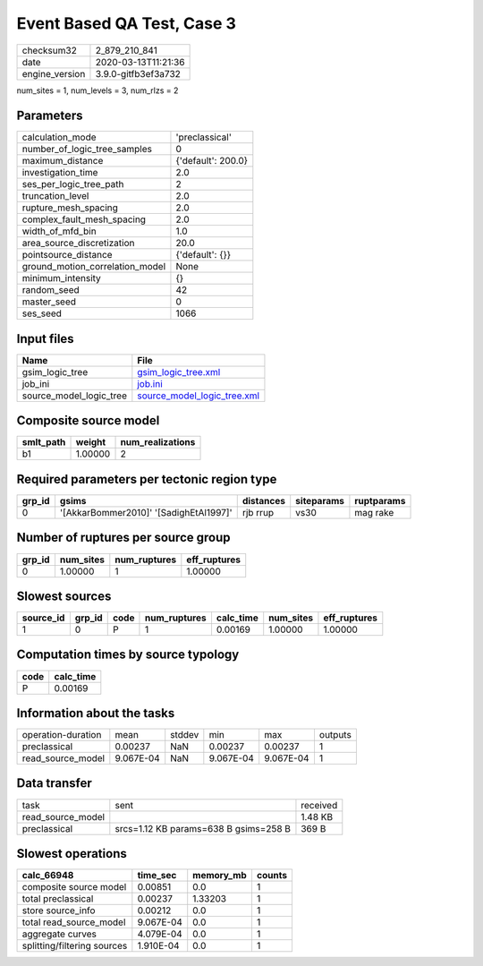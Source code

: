 Event Based QA Test, Case 3
===========================

============== ===================
checksum32     2_879_210_841      
date           2020-03-13T11:21:36
engine_version 3.9.0-gitfb3ef3a732
============== ===================

num_sites = 1, num_levels = 3, num_rlzs = 2

Parameters
----------
=============================== ==================
calculation_mode                'preclassical'    
number_of_logic_tree_samples    0                 
maximum_distance                {'default': 200.0}
investigation_time              2.0               
ses_per_logic_tree_path         2                 
truncation_level                2.0               
rupture_mesh_spacing            2.0               
complex_fault_mesh_spacing      2.0               
width_of_mfd_bin                1.0               
area_source_discretization      20.0              
pointsource_distance            {'default': {}}   
ground_motion_correlation_model None              
minimum_intensity               {}                
random_seed                     42                
master_seed                     0                 
ses_seed                        1066              
=============================== ==================

Input files
-----------
======================= ============================================================
Name                    File                                                        
======================= ============================================================
gsim_logic_tree         `gsim_logic_tree.xml <gsim_logic_tree.xml>`_                
job_ini                 `job.ini <job.ini>`_                                        
source_model_logic_tree `source_model_logic_tree.xml <source_model_logic_tree.xml>`_
======================= ============================================================

Composite source model
----------------------
========= ======= ================
smlt_path weight  num_realizations
========= ======= ================
b1        1.00000 2               
========= ======= ================

Required parameters per tectonic region type
--------------------------------------------
====== ====================================== ========= ========== ==========
grp_id gsims                                  distances siteparams ruptparams
====== ====================================== ========= ========== ==========
0      '[AkkarBommer2010]' '[SadighEtAl1997]' rjb rrup  vs30       mag rake  
====== ====================================== ========= ========== ==========

Number of ruptures per source group
-----------------------------------
====== ========= ============ ============
grp_id num_sites num_ruptures eff_ruptures
====== ========= ============ ============
0      1.00000   1            1.00000     
====== ========= ============ ============

Slowest sources
---------------
========= ====== ==== ============ ========= ========= ============
source_id grp_id code num_ruptures calc_time num_sites eff_ruptures
========= ====== ==== ============ ========= ========= ============
1         0      P    1            0.00169   1.00000   1.00000     
========= ====== ==== ============ ========= ========= ============

Computation times by source typology
------------------------------------
==== =========
code calc_time
==== =========
P    0.00169  
==== =========

Information about the tasks
---------------------------
================== ========= ====== ========= ========= =======
operation-duration mean      stddev min       max       outputs
preclassical       0.00237   NaN    0.00237   0.00237   1      
read_source_model  9.067E-04 NaN    9.067E-04 9.067E-04 1      
================== ========= ====== ========= ========= =======

Data transfer
-------------
================= ===================================== ========
task              sent                                  received
read_source_model                                       1.48 KB 
preclassical      srcs=1.12 KB params=638 B gsims=258 B 369 B   
================= ===================================== ========

Slowest operations
------------------
=========================== ========= ========= ======
calc_66948                  time_sec  memory_mb counts
=========================== ========= ========= ======
composite source model      0.00851   0.0       1     
total preclassical          0.00237   1.33203   1     
store source_info           0.00212   0.0       1     
total read_source_model     9.067E-04 0.0       1     
aggregate curves            4.079E-04 0.0       1     
splitting/filtering sources 1.910E-04 0.0       1     
=========================== ========= ========= ======